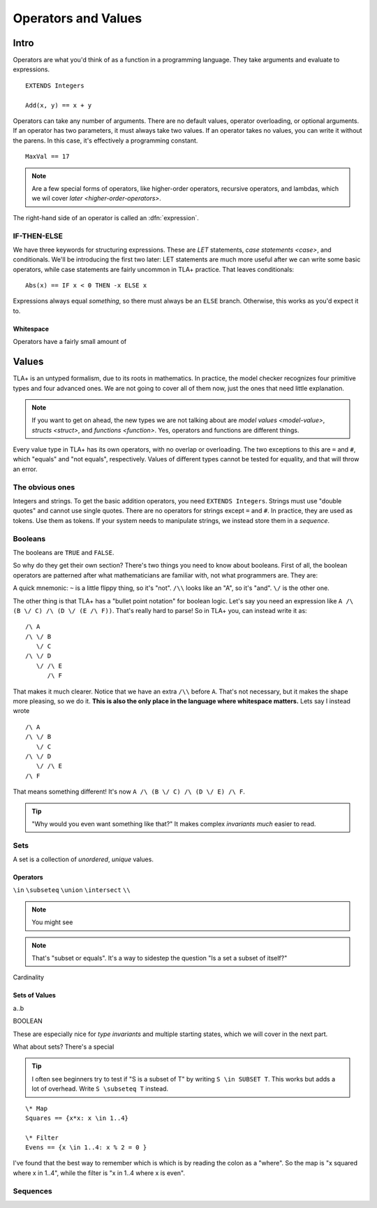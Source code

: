 .. _operators:

+++++++++++++++++++++++++
Operators and Values
+++++++++++++++++++++++++

Intro
===========

Operators are what you'd think of as a function in a programming language. They take arguments and evaluate to expressions.

::

  EXTENDS Integers

  Add(x, y) == x + y


.. troubleshooting::

  If you see an error like

  > Was expecting "=====" or more Module Body, encountered ``"$Operator"`` at line $n...

  It's likely because you used a single ``=`` instead of a double ``==`` when defining the operator.


Operators can take any number of arguments. There are no default values, operator overloading, or optional arguments. If an operator has two parameters, it must always take two values. If an operator takes no values, you can write it without the parens. In this case, it's effectively a programming constant.

::

  MaxVal == 17

.. note::

  Are a few special forms of operators, like higher-order operators, recursive operators, and lambdas, which we wil cover `later <higher-order-operators>`.

The right-hand side of an operator is called an :dfn:`expression`.

.. _if-tla:

IF-THEN-ELSE
------------

We have three keywords for structuring expressions. These are `LET` statements, `case statements <case>`, and conditionals. We'll be introducing the first two later: LET statements are much more useful after we can write some basic operators, while case statements are fairly uncommon in TLA+ practice. That leaves conditionals:

::

  Abs(x) == IF x < 0 THEN -x ELSE x

Expressions always equal *something*, so there must always be an ``ELSE`` branch. Otherwise, this works as you'd expect it to.


Whitespace
..........

Operators have a fairly small amount of 


Values
=========

TLA+ is an untyped formalism, due to its roots in mathematics. In practice, the model checker recognizes four primitive types and four advanced ones. We are not going to cover all of them now, just the ones that need little explanation.

.. note::
  
  If you want to get on ahead, the new types we are not talking about are `model values <model-value>`, `structs <struct>`, and `functions <function>`. Yes, operators and functions are different things.


.. _=:
.. _#:

Every value type in TLA+ has its own operators, with no overlap or overloading. The two exceptions to this are ``=`` and ``#``, which "equals" and "not equals", respectively. Values of different types cannot be tested for equality, and that will throw an error.

.. troubleshooting::

  If you see an error like

  > Encountered "Beginning of Definition" at line $n...

  It's likely because you used a double ``==`` instead of a single ``=`` when testing for equality.


.. _integer:
.. _string:

The obvious ones
----------------

Integers and strings. To get the basic addition operators, you need ``EXTENDS Integers``. Strings must use "double quotes" and cannot use single quotes. There are no operators for strings except ``=`` and ``#``. In practice, they are used as tokens. Use them as tokens. If your system needs to manipulate strings, we instead store them in a `sequence`.

.. _bool:

Booleans
--------


The booleans are ``TRUE`` and ``FALSE``.

So why do they get their own section? There's two things you need to know about booleans. First of all, the boolean operators are patterned after what mathematicians are familiar with, not what programmers are. They are:

..
  and :math:`wedge` /\
  or :math:`vee` \/
  not :math:`neg` ~

A quick mnemonic: ``~`` is a little flippy thing, so it's "not". ``/\\`` looks like an "A", so it's "and". ``\/`` is the other one.

.. exercise::
  
  Write a ``Xor`` operator:

  ::
    
    Xor(TRUE, FALSE) = TRUE
    Xor(TRUE, TRUE) = FALSE


The other thing is that TLA+ has a "bullet point notation" for boolean logic. Let's say you need an expression like ``A /\ (B \/ C) /\ (D \/ (E /\ F))``. That's really hard to parse! So in TLA+ you, can instead write it as:

::

  /\ A
  /\ \/ B
     \/ C
  /\ \/ D
     \/ /\ E
        /\ F


That makes it much clearer. Notice that we have an extra ``/\\`` before ``A``. That's not necessary, but it makes the shape more pleasing, so we do it. **This is also the only place in the language where whitespace matters.** Lets say I instead wrote

::

  /\ A
  /\ \/ B
     \/ C
  /\ \/ D
     \/ /\ E
  /\ F

That means something different! It's now ``A /\ (B \/ C) /\ (D \/ E) /\ F``. 

.. tip:: "Why would you even want something like that?" It makes complex `invariants` *much* easier to read.

.. _set:

Sets
----

A set is a collection of *unordered*, *unique* values.

Operators
..........

``\in``
``\subseteq``
``\union``
``\intersect``
``\\``

.. note:: You might see 

.. note:: That's "subset or equals". It's a way to sidestep the question "Is a set a subset of itself?"

.. todo:: ``\notin``

Cardinality

.. technique:: The easiest way to test if a set is empty is by writing ``set = {}``.

Sets of Values
..............

a..b

BOOLEAN

These are especially nice for `type invariants` and multiple starting states, which we will cover in the next part.

What about sets? There's a special 

.. tip::

  I often see beginners try to test if "S is a subset of T" by writing ``S \in SUBSET T``. This works but adds a lot of overhead. Write ``S \subseteq T`` instead.


::

  \* Map
  Squares == {x*x: x \in 1..4}

  \* Filter
  Evens == {x \in 1..4: x % 2 = 0 }

I've found that the best way to remember which is which is by reading the colon as a "where". So the map is "x squared where x in 1..4", while the filter is "x in 1..4 where x is even".


.. todo:: non-enumerable sets

.. _sequence:

Sequences
---------

